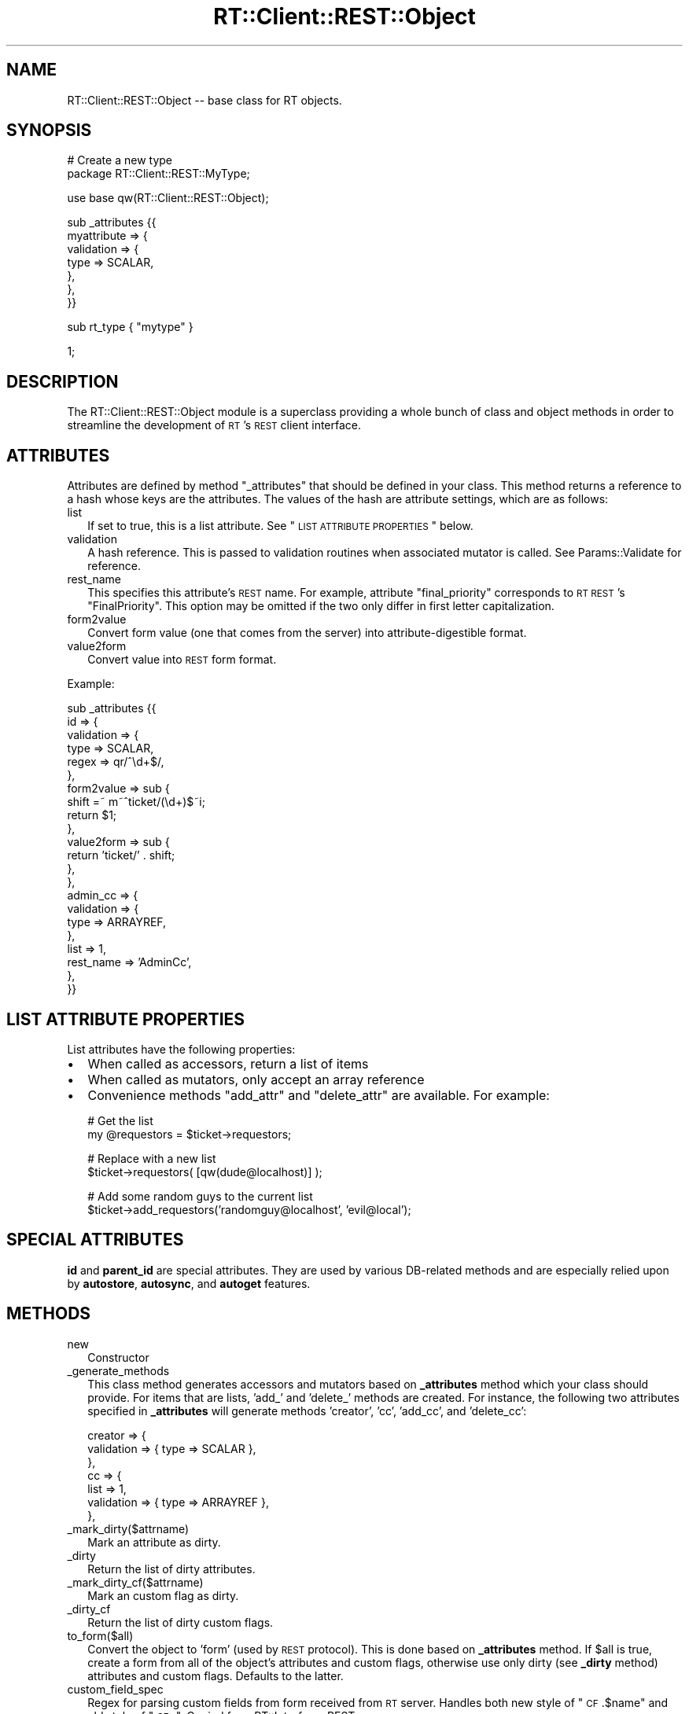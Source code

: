 .\" Automatically generated by Pod::Man v1.37, Pod::Parser v1.32
.\"
.\" Standard preamble:
.\" ========================================================================
.de Sh \" Subsection heading
.br
.if t .Sp
.ne 5
.PP
\fB\\$1\fR
.PP
..
.de Sp \" Vertical space (when we can't use .PP)
.if t .sp .5v
.if n .sp
..
.de Vb \" Begin verbatim text
.ft CW
.nf
.ne \\$1
..
.de Ve \" End verbatim text
.ft R
.fi
..
.\" Set up some character translations and predefined strings.  \*(-- will
.\" give an unbreakable dash, \*(PI will give pi, \*(L" will give a left
.\" double quote, and \*(R" will give a right double quote.  | will give a
.\" real vertical bar.  \*(C+ will give a nicer C++.  Capital omega is used to
.\" do unbreakable dashes and therefore won't be available.  \*(C` and \*(C'
.\" expand to `' in nroff, nothing in troff, for use with C<>.
.tr \(*W-|\(bv\*(Tr
.ds C+ C\v'-.1v'\h'-1p'\s-2+\h'-1p'+\s0\v'.1v'\h'-1p'
.ie n \{\
.    ds -- \(*W-
.    ds PI pi
.    if (\n(.H=4u)&(1m=24u) .ds -- \(*W\h'-12u'\(*W\h'-12u'-\" diablo 10 pitch
.    if (\n(.H=4u)&(1m=20u) .ds -- \(*W\h'-12u'\(*W\h'-8u'-\"  diablo 12 pitch
.    ds L" ""
.    ds R" ""
.    ds C` ""
.    ds C' ""
'br\}
.el\{\
.    ds -- \|\(em\|
.    ds PI \(*p
.    ds L" ``
.    ds R" ''
'br\}
.\"
.\" If the F register is turned on, we'll generate index entries on stderr for
.\" titles (.TH), headers (.SH), subsections (.Sh), items (.Ip), and index
.\" entries marked with X<> in POD.  Of course, you'll have to process the
.\" output yourself in some meaningful fashion.
.if \nF \{\
.    de IX
.    tm Index:\\$1\t\\n%\t"\\$2"
..
.    nr % 0
.    rr F
.\}
.\"
.\" For nroff, turn off justification.  Always turn off hyphenation; it makes
.\" way too many mistakes in technical documents.
.hy 0
.if n .na
.\"
.\" Accent mark definitions (@(#)ms.acc 1.5 88/02/08 SMI; from UCB 4.2).
.\" Fear.  Run.  Save yourself.  No user-serviceable parts.
.    \" fudge factors for nroff and troff
.if n \{\
.    ds #H 0
.    ds #V .8m
.    ds #F .3m
.    ds #[ \f1
.    ds #] \fP
.\}
.if t \{\
.    ds #H ((1u-(\\\\n(.fu%2u))*.13m)
.    ds #V .6m
.    ds #F 0
.    ds #[ \&
.    ds #] \&
.\}
.    \" simple accents for nroff and troff
.if n \{\
.    ds ' \&
.    ds ` \&
.    ds ^ \&
.    ds , \&
.    ds ~ ~
.    ds /
.\}
.if t \{\
.    ds ' \\k:\h'-(\\n(.wu*8/10-\*(#H)'\'\h"|\\n:u"
.    ds ` \\k:\h'-(\\n(.wu*8/10-\*(#H)'\`\h'|\\n:u'
.    ds ^ \\k:\h'-(\\n(.wu*10/11-\*(#H)'^\h'|\\n:u'
.    ds , \\k:\h'-(\\n(.wu*8/10)',\h'|\\n:u'
.    ds ~ \\k:\h'-(\\n(.wu-\*(#H-.1m)'~\h'|\\n:u'
.    ds / \\k:\h'-(\\n(.wu*8/10-\*(#H)'\z\(sl\h'|\\n:u'
.\}
.    \" troff and (daisy-wheel) nroff accents
.ds : \\k:\h'-(\\n(.wu*8/10-\*(#H+.1m+\*(#F)'\v'-\*(#V'\z.\h'.2m+\*(#F'.\h'|\\n:u'\v'\*(#V'
.ds 8 \h'\*(#H'\(*b\h'-\*(#H'
.ds o \\k:\h'-(\\n(.wu+\w'\(de'u-\*(#H)/2u'\v'-.3n'\*(#[\z\(de\v'.3n'\h'|\\n:u'\*(#]
.ds d- \h'\*(#H'\(pd\h'-\w'~'u'\v'-.25m'\f2\(hy\fP\v'.25m'\h'-\*(#H'
.ds D- D\\k:\h'-\w'D'u'\v'-.11m'\z\(hy\v'.11m'\h'|\\n:u'
.ds th \*(#[\v'.3m'\s+1I\s-1\v'-.3m'\h'-(\w'I'u*2/3)'\s-1o\s+1\*(#]
.ds Th \*(#[\s+2I\s-2\h'-\w'I'u*3/5'\v'-.3m'o\v'.3m'\*(#]
.ds ae a\h'-(\w'a'u*4/10)'e
.ds Ae A\h'-(\w'A'u*4/10)'E
.    \" corrections for vroff
.if v .ds ~ \\k:\h'-(\\n(.wu*9/10-\*(#H)'\s-2\u~\d\s+2\h'|\\n:u'
.if v .ds ^ \\k:\h'-(\\n(.wu*10/11-\*(#H)'\v'-.4m'^\v'.4m'\h'|\\n:u'
.    \" for low resolution devices (crt and lpr)
.if \n(.H>23 .if \n(.V>19 \
\{\
.    ds : e
.    ds 8 ss
.    ds o a
.    ds d- d\h'-1'\(ga
.    ds D- D\h'-1'\(hy
.    ds th \o'bp'
.    ds Th \o'LP'
.    ds ae ae
.    ds Ae AE
.\}
.rm #[ #] #H #V #F C
.\" ========================================================================
.\"
.IX Title "RT::Client::REST::Object 3"
.TH RT::Client::REST::Object 3 "2007-12-23" "perl v5.8.8" "User Contributed Perl Documentation"
.SH "NAME"
RT::Client::REST::Object \-\- base class for RT objects.
.SH "SYNOPSIS"
.IX Header "SYNOPSIS"
.Vb 2
\&  # Create a new type
\&  package RT::Client::REST::MyType;
.Ve
.PP
.Vb 1
\&  use base qw(RT::Client::REST::Object);
.Ve
.PP
.Vb 7
\&  sub _attributes {{
\&    myattribute => {
\&      validation => {
\&        type => SCALAR,
\&      },
\&    },
\&  }}
.Ve
.PP
.Vb 1
\&  sub rt_type { "mytype" }
.Ve
.PP
.Vb 1
\&  1;
.Ve
.SH "DESCRIPTION"
.IX Header "DESCRIPTION"
The RT::Client::REST::Object module is a superclass providing a whole
bunch of class and object methods in order to streamline the development
of \s-1RT\s0's \s-1REST\s0 client interface.
.SH "ATTRIBUTES"
.IX Header "ATTRIBUTES"
Attributes are defined by method \f(CW\*(C`_attributes\*(C'\fR that should be defined
in your class.  This method returns a reference to a hash whose keys are
the attributes.  The values of the hash are attribute settings, which are
as follows:
.IP "list" 2
.IX Item "list"
If set to true, this is a list attribute.  See
\&\*(L"\s-1LIST\s0 \s-1ATTRIBUTE\s0 \s-1PROPERTIES\s0\*(R" below.
.IP "validation" 2
.IX Item "validation"
A hash reference.  This is passed to validation routines when associated
mutator is called.  See Params::Validate for reference.
.IP "rest_name" 2
.IX Item "rest_name"
This specifies this attribute's \s-1REST\s0 name.  For example, attribute
\&\*(L"final_priority\*(R" corresponds to \s-1RT\s0 \s-1REST\s0's \*(L"FinalPriority\*(R".  This option
may be omitted if the two only differ in first letter capitalization.
.IP "form2value" 2
.IX Item "form2value"
Convert form value (one that comes from the server) into attribute-digestible
format.
.IP "value2form" 2
.IX Item "value2form"
Convert value into \s-1REST\s0 form format.
.PP
Example:
.PP
.Vb 22
\&  sub _attributes {{
\&    id  => {
\&        validation  => {
\&            type    => SCALAR,
\&            regex   => qr/^\ed+$/,
\&        },
\&        form2value  => sub {
\&            shift =~ m~^ticket/(\ed+)$~i;
\&            return $1;
\&        },
\&        value2form  => sub {
\&            return 'ticket/' . shift;
\&        },
\&    },
\&    admin_cc        => {
\&        validation  => {
\&            type    => ARRAYREF,
\&        },
\&        list        => 1,
\&        rest_name   => 'AdminCc',
\&    },
\&  }}
.Ve
.SH "LIST ATTRIBUTE PROPERTIES"
.IX Header "LIST ATTRIBUTE PROPERTIES"
List attributes have the following properties:
.IP "\(bu" 2
When called as accessors, return a list of items
.IP "\(bu" 2
When called as mutators, only accept an array reference
.IP "\(bu" 2
Convenience methods \*(L"add_attr\*(R" and \*(L"delete_attr\*(R" are available.  For
example:
.Sp
.Vb 2
\&  # Get the list
\&  my @requestors = $ticket->requestors;
.Ve
.Sp
.Vb 2
\&  # Replace with a new list
\&  $ticket->requestors( [qw(dude@localhost)] );
.Ve
.Sp
.Vb 2
\&  # Add some random guys to the current list
\&  $ticket->add_requestors('randomguy@localhost', 'evil@local');
.Ve
.SH "SPECIAL ATTRIBUTES"
.IX Header "SPECIAL ATTRIBUTES"
\&\fBid\fR and \fBparent_id\fR are special attributes.  They are used by
various DB-related methods and are especially relied upon by
\&\fBautostore\fR, \fBautosync\fR, and \fBautoget\fR features.
.SH "METHODS"
.IX Header "METHODS"
.IP "new" 2
.IX Item "new"
Constructor
.IP "_generate_methods" 2
.IX Item "_generate_methods"
This class method generates accessors and mutators based on
\&\fB_attributes\fR method which your class should provide.  For items
that are lists, 'add_' and 'delete_' methods are created.  For instance,
the following two attributes specified in \fB_attributes\fR will generate
methods 'creator', 'cc', 'add_cc', and 'delete_cc':
.Sp
.Vb 7
\&  creator => {
\&    validation => { type => SCALAR },
\&  },
\&  cc => {
\&    list => 1,
\&    validation => { type => ARRAYREF },
\&  },
.Ve
.IP "_mark_dirty($attrname)" 2
.IX Item "_mark_dirty($attrname)"
Mark an attribute as dirty.
.IP "_dirty" 2
.IX Item "_dirty"
Return the list of dirty attributes.
.IP "_mark_dirty_cf($attrname)" 2
.IX Item "_mark_dirty_cf($attrname)"
Mark an custom flag as dirty.
.IP "_dirty_cf" 2
.IX Item "_dirty_cf"
Return the list of dirty custom flags.
.IP "to_form($all)" 2
.IX Item "to_form($all)"
Convert the object to 'form' (used by \s-1REST\s0 protocol). This is done based on
\&\fB_attributes\fR method. If \f(CW$all\fR is true, create a form from all of the
object's attributes and custom flags, otherwise use only dirty (see \fB_dirty\fR
method) attributes and custom flags. Defaults to the latter.
.IP "custom_field_spec" 2
.IX Item "custom_field_spec"
Regex for parsing custom fields from form received from \s-1RT\s0 server.
Handles both new style of \*(L"\s-1CF\s0.$name\*(R" and old style of \*(L"\s-1CF\-\s0\*(R".
Copied from RT::Interface::REST.pm
.IP "from_form" 2
.IX Item "from_form"
Set object's attributes from form received from \s-1RT\s0 server.
.ie n .IP "param($name, $value)" 2
.el .IP "param($name, \f(CW$value\fR)" 2
.IX Item "param($name, $value)"
Set an arbitrary parameter.
.IP "cf([$name, [$value]])" 2
.IX Item "cf([$name, [$value]])"
Given no arguments, returns the list of custom field names.  With
one argument, returns the value of custom field \f(CW$name\fR.  With two
arguments, sets custom field \f(CW$name\fR to \f(CW$value\fR.  Given a reference
to a hash, uses it as a list of custom fields and their values, returning
the new list of all custom field names.
.IP "rt" 2
.IX Item "rt"
Get or set the 'rt' object, which should be of type RT::Client::REST.
.SH "DB METHODS"
.IX Header "DB METHODS"
The following are methods that have to do with reading, creating, updating,
and searching objects.
.IP "count" 2
.IX Item "count"
Takes the same arguments as \f(CW\*(C`search()\*(C'\fR but returns the actual count of
the found items.  Throws the same exceptions.
.IP "retrieve" 2
.IX Item "retrieve"
Retrieve object's attributes.  Note that 'id' attribute must be set for this
to work.
.IP "search (%opts)" 2
.IX Item "search (%opts)"
This method is used for searching objects.  It returns an object of type
RT::Client::REST::SearchResult, which can then be used to process
results.  \f(CW%opts\fR is a list of key-value pairs, which are as follows:
.RS 2
.IP "limits" 2
.IX Item "limits"
This is a reference to array containing hash references with limits to
apply to the search (think \s-1SQL\s0 limits).
.IP "orderby" 2
.IX Item "orderby"
Specifies attribute to sort the result by (in ascending order).
.IP "reverseorder" 2
.IX Item "reverseorder"
If set to a true value, sorts by attribute specified by \fBorderby\fR in
descending order.
.RE
.RS 2
.Sp
If the client cannot construct the query from the specified arguments,
or if the server cannot make it out,
\&\f(CW\*(C`RT::Client::REST::Object::InvalidSearchParametersException\*(C'\fR is thrown.
.RE
.IP "store" 2
.IX Item "store"
Store the object.  If 'id' is set, this is an update; otherwise, a new
object is created and the 'id' attribute is set.  Note that only changed
(dirty) attributes are sent to the server.
.SH "CLASS METHODS"
.IX Header "CLASS METHODS"
.IP "use_single_rt" 2
.IX Item "use_single_rt"
This method takes a single argument \*(-- RT::Client::REST object
and makes this class use it for all instantiations.  For example:
.Sp
.Vb 1
\&  my $rt = RT::Client::REST->new(%args);
.Ve
.Sp
.Vb 2
\&  # Make all tickets use this RT:
\&  RT::Client::REST::Ticket->use_single_rt($rt);
.Ve
.Sp
.Vb 2
\&  # Now make all objects use it:
\&  RT::Client::REST::Object->use_single_rt($rt);
.Ve
.IP "use_autostore" 2
.IX Item "use_autostore"
Turn autostoring on and off.  Autostoring means that you do not have
to explicitly call \f(CW\*(C`store()\*(C'\fR on an object \- it will be called when
the object goes out of scope.
.Sp
.Vb 5
\&  # Autostore tickets:
\&  RT::Client::REST::Ticket->use_autostore(1);
\&  my $ticket = RT::Client::REST::Ticket->new(%opts)->retrieve;
\&  $ticket->priority(10);
\&  # Don't have to call store().
.Ve
.IP "use_autoget" 2
.IX Item "use_autoget"
Turn autoget feature on or off (off by default).  When set to on,
\&\f(CW\*(C`retrieve()\*(C'\fR will be automatically called from the constructor if
it is called with that object's special attributes (see
\&\*(L"\s-1SPECIAL\s0 \s-1ATTRIBUTES\s0\*(R" above).
.Sp
.Vb 4
\&  RT::Client::Ticket->use_autoget(1);
\&  my $ticket = RT::Client::Ticket->new(id => 1);
\&  # Now all attributes are available:
\&  my $subject = $ticket->subject;
.Ve
.IP "use_autosync" 2
.IX Item "use_autosync"
Turn autosync feature on or off (off by default).  When set, every time
an attribute is changed, \f(CW\*(C`store()\*(C'\fR method is invoked.  This may be pretty
expensive.
.IP "be_transparent" 2
.IX Item "be_transparent"
This turns on \fBautosync\fR and \fBautoget\fR.  Transparency is a neat idea,
but it may be expensive and slow.  Depending on your circumstances, you
may want a finer control of your objects.  Transparency makes
\&\f(CW\*(C`retrieve()\*(C'\fR and \f(CW\*(C`store()\*(C'\fR calls invisible:
.Sp
.Vb 1
\&  RT::Client::REST::Ticket->be_transparent($rt);
.Ve
.Sp
.Vb 3
\&  my $ticket = RT::Client::REST::Ticket->new(id => $id); # retrieved
\&  $ticket->add_cc('you@localhost.localdomain'); # stored
\&  $ticket->status('stalled'); # stored
.Ve
.Sp
.Vb 1
\&  # etc.
.Ve
.Sp
Do not forget to pass RT::Client::REST object to this method.
.SH "SEE ALSO"
.IX Header "SEE ALSO"
RT::Client::REST::Ticket,
RT::Client::REST::SearchResult.
.SH "AUTHOR"
.IX Header "AUTHOR"
Dmitri Tikhonov <dtikhonov@yahoo.com>
